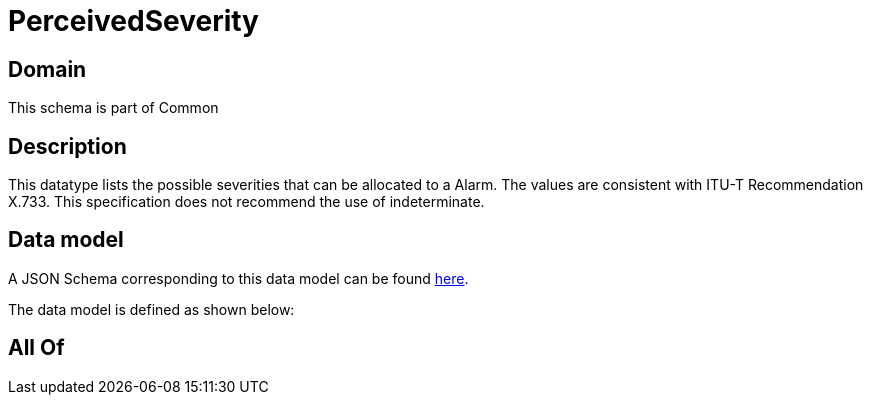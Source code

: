 = PerceivedSeverity

[#domain]
== Domain

This schema is part of Common

[#description]
== Description

This datatype lists the possible severities that can be allocated to a Alarm. The values are consistent with ITU-T Recommendation X.733. This specification does not recommend the use of indeterminate.


[#data_model]
== Data model

A JSON Schema corresponding to this data model can be found https://tmforum.org[here].

The data model is defined as shown below:


[#all_of]
== All Of

